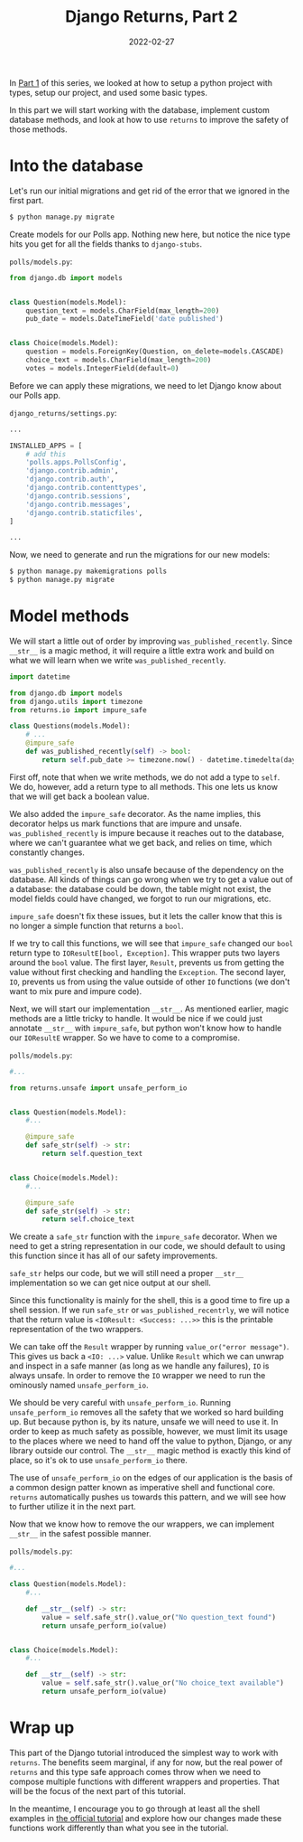 #+TITLE: Django Returns, Part 2
#+DATE: 2022-02-27
#+DRAFT: false
#+CATEGORIES: Python
#+TAGS:  django python types

In [[https://hackeryarn.com/post/django-returns-1/][Part 1]] of this series, we looked at how to setup a python project with types, setup our project, and used some basic types.

In this part we will start working with the database, implement custom database methods, and look at how to use ~returns~ to improve the safety of those methods.

* Into the database

Let's run our initial migrations and get rid of the error that we ignored in the first part.

#+begin_src bash
$ python manage.py migrate
#+end_src

Create models for our Polls app. Nothing new here, but notice the nice type hits you get for all the fields thanks to ~django-stubs~.

~polls/models.py~:
#+begin_src python
from django.db import models


class Question(models.Model):
    question_text = models.CharField(max_length=200)
    pub_date = models.DateTimeField('date published')


class Choice(models.Model):
    question = models.ForeignKey(Question, on_delete=models.CASCADE)
    choice_text = models.CharField(max_length=200)
    votes = models.IntegerField(default=0)
#+end_src

Before we can apply these migrations, we need to let Django know about our Polls app.

~django_returns/settings.py~:
#+begin_src python
...

INSTALLED_APPS = [
    # add this
    'polls.apps.PollsConfig',
    'django.contrib.admin',
    'django.contrib.auth',
    'django.contrib.contenttypes',
    'django.contrib.sessions',
    'django.contrib.messages',
    'django.contrib.staticfiles',
]

...
#+end_src

Now, we need to generate and run the migrations for our new models:

#+begin_src bash
$ python manage.py makemigrations polls
$ python manage.py migrate
#+end_src

* Model methods

We will start a little out of order by improving ~was_published_recently~. Since ~__str__~ is a magic method, it will require a little extra work and build on what we will learn when we write ~was_published_recently~.

#+begin_src python
import datetime

from django.db import models
from django.utils import timezone
from returns.io import impure_safe

class Questions(models.Model):
    # ...
    @impure_safe
    def was_published_recently(self) -> bool:
        return self.pub_date >= timezone.now() - datetime.timedelta(days=1)
#+end_src

First off, note that when we write methods, we do not add a type to ~self~. We do, however, add a return type to all methods. This one lets us know that we will get back a boolean value.

We also added the ~impure_safe~ decorator. As the name implies, this decorator helps us mark functions that are impure and unsafe. ~was_published_recently~ is impure because it reaches out to the database, where we can't guarantee what we get back, and relies on time, which constantly changes.

~was_published_recently~ is also unsafe because of the dependency on the database. All kinds of things can go wrong when we try to get a value out of a database: the database could be down, the table might not exist, the model fields could have changed, we forgot to run our migrations, etc.

~impure_safe~ doesn't fix these issues, but it lets the caller know that this is no longer a simple function that returns a ~bool~.

If we try to call this functions, we will see that ~impure_safe~ changed our ~bool~ return type to ~IOResultE[bool, Exception]~. This wrapper puts two layers around the ~bool~ value. The first layer, ~Result~, prevents us from getting the value without first checking and handling the ~Exception~. The second layer, ~IO~, prevents us from using the value outside of other ~IO~ functions (we don't want to mix pure and impure code).

Next, we will start our implementation ~__str__~. As mentioned earlier, magic methods are a little tricky to handle. It would be nice if we could just annotate ~__str__~ with ~impure_safe~, but python won't know how to handle our ~IOResultE~ wrapper. So we have to come to a compromise.

~polls/models.py~:
#+begin_src python
#...

from returns.unsafe import unsafe_perform_io


class Question(models.Model):
    #...

    @impure_safe
    def safe_str(self) -> str:
        return self.question_text


class Choice(models.Model):
    #...

    @impure_safe
    def safe_str(self) -> str:
        return self.choice_text
#+end_src

We create a ~safe_str~ function with the ~impure_safe~ decorator. When we need to get a string representation in our code, we should default to using this function since it has all of our safety improvements.

~safe_str~ helps our code, but we will still need a proper ~__str__~ implementation so we can get nice output at our shell.

Since this functionality is mainly for the shell, this is a good time to fire up a shell session. If we run ~safe_str~ or ~was_published_recentrly~, we will notice that the return value is ~<IOResult: <Success: ...>>~ this is the printable representation of the two wrappers.

We can take off the ~Result~ wrapper by running ~value_or("error message")~. This gives us back a ~<IO: ...>~ value. Unlike ~Result~ which we can unwrap and inspect in a safe manner (as long as we handle any failures), ~IO~ is always unsafe. In order to remove the ~IO~ wrapper we need to run the ominously named ~unsafe_perform_io~.

We should be very careful with ~unsafe_perform_io~. Running ~unsafe_perform_io~ removes all the safety that we worked so hard building up. But because python is, by its nature, unsafe we will need to use it. In order to keep as much safety as possible, however, we must limit its usage to the places where we need to hand off the value to python, Django, or any library outside our control. The ~__str__~ magic method is exactly this kind of place, so it's ok to use ~unsafe_perform_io~ there.

The use of ~unsafe_perform_io~ on the edges of our application is the basis of a common design patter known as imperative shell and functional core. ~returns~ automatically pushes us towards this pattern, and we will see how to further utilize it in the next part.

Now that we know how to remove the our wrappers, we can implement ~__str__~ in the safest possible manner.

~polls/models.py~:
#+begin_src python
#...

class Question(models.Model):
    #...

    def __str__(self) -> str:
        value = self.safe_str().value_or("No question_text found")
        return unsafe_perform_io(value)


class Choice(models.Model):
    #...

    def __str__(self) -> str:
        value = self.safe_str().value_or("No choice_text available")
        return unsafe_perform_io(value)
#+end_src

* Wrap up

This part of the Django tutorial introduced the simplest way to work with ~returns~. The benefits seem marginal, if any for now, but the real power of ~returns~ and this type safe approach comes throw when we need to compose multiple functions with different wrappers and properties. That will be the focus of the next part of this tutorial.

In the meantime, I encourage you to go through at least all the shell examples in [[https://docs.djangoproject.com/en/4.0/intro/tutorial02/][the official tutorial]] and explore how our changes made these functions work differently than what you see in the tutorial.
